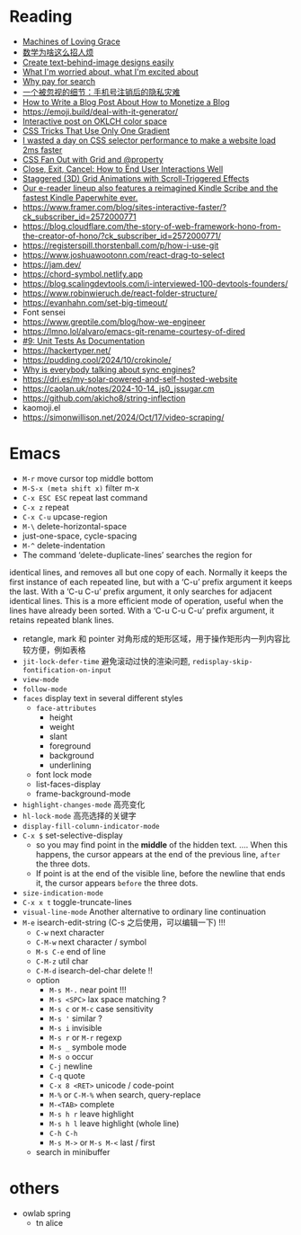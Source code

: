 * Reading
- [[https://darioamodei.com/machines-of-loving-grace][Machines of Loving Grace]]
- [[https://www.bilibili.com/video/BV1bm2mYuEMc/][数学为啥这么招人烦]]
- [[https://textbehindimage.rexanwong.xyz/][Create text-behind-image designs easily]]
- [[https://www.ted.com/talks/bill_joy_what_i_m_worried_about_what_i_m_excited_about?subtitle=en][What I'm worried about, what I'm excited about]]
- [[https://help.kagi.com/kagi/why-kagi/why-pay-for-search.html][Why pay for search]]
- [[https://www.ftium4.com/miit-yztc.html][一个被忽视的细节：手机号注销后的隐私灾难]]
- [[https://modem.io/blog/blog-monetization-making-of/][How to Write a Blog Post About How to Monetize a Blog]]
- https://emoji.build/deal-with-it-generator/
- [[https://abhisaha.com/blog/interactive-post-oklch-color-space/][Interactive post on OKLCH color space]]
- [[https://css-tricks.com/css-tricks-that-use-only-one-gradient/][CSS Tricks That Use Only One Gradient]]
- [[https://www.trysmudford.com/blog/i-spent-a-day-making-the-website-go-2ms-faster/][I wasted a day on CSS selector performance to make a website load 2ms faster]]
- [[https://frontendmasters.com/blog/css-fan-out-with-grid-and-property/][CSS Fan Out with Grid and @property]]
- [[https://css-tricks.com/close-exit-cancel-how-to-end-user-interactions-well/][Close, Exit, Cancel: How to End User Interactions Well]]
- [[https://tympanus.net/codrops/2024/10/16/staggered-3d-grid-animations-with-scroll-triggered-effects/][Staggered (3D) Grid Animations with Scroll-Triggered Effects]]
- [[https://www.aboutamazon.com/news/devices/new-kindle-color-scribe-paperwhite-entry][Our e-reader lineup also features a reimagined Kindle Scribe and the fastest Kindle Paperwhite ever.]]
- https://www.framer.com/blog/sites-interactive-faster/?ck_subscriber_id=2572000771
- https://blog.cloudflare.com/the-story-of-web-framework-hono-from-the-creator-of-hono/?ck_subscriber_id=2572000771/
- https://registerspill.thorstenball.com/p/how-i-use-git
- https://www.joshuawootonn.com/react-drag-to-select
- https://jam.dev/
- https://chord-symbol.netlify.app
- https://blog.scalingdevtools.com/i-interviewed-100-devtools-founders/
- https://www.robinwieruch.de/react-folder-structure/
- https://evanhahn.com/set-big-timeout/
- Font sensei
- https://www.greptile.com/blog/how-we-engineer
- https://lmno.lol/alvaro/emacs-git-rename-courtesy-of-dired
- [[https://www.thecoder.cafe/p/unit-tests-as-documentation][#9: Unit Tests As Documentation]]
- https://hackertyper.net/
- https://pudding.cool/2024/10/crokinole/
- [[https://fika.bar/blogs/paoramen/why-is-everybody-talking-about-syncing-engines-01JAAEZTCMZA28DSESAJR3J30J][Why is everybody talking about sync engines?]]
- https://dri.es/my-solar-powered-and-self-hosted-website
- https://caolan.uk/notes/2024-10-14_js0_jssugar.cm
- https://github.com/akicho8/string-inflection
- kaomoji.el
- https://simonwillison.net/2024/Oct/17/video-scraping/

* Emacs

- =M-r= move cursor top middle bottom
- =M-S-x (meta shift x)= filter m-x
- =C-x ESC ESC= repeat last command
- =C-x z= repeat
- =C-x C-u= upcase-region
- =M-\= delete-horizontal-space
- just-one-space, cycle-spacing
- =M-^= delete-indentation
- The command ‘delete-duplicate-lines’ searches the region for
identical lines, and removes all but one copy of each.  Normally it
keeps the first instance of each repeated line, but with a ‘C-u’ prefix
argument it keeps the last.  With a ‘C-u C-u’ prefix argument, it only
searches for adjacent identical lines.  This is a more efficient mode of
operation, useful when the lines have already been sorted.  With a ‘C-u
C-u C-u’ prefix argument, it retains repeated blank lines.
- retangle, mark 和 pointer 对角形成的矩形区域，用于操作矩形内一列内容比较方便，例如表格
- =jit-lock-defer-time= 避免滚动过快的渲染问题, =redisplay-skip-fontification-on-input=
- =view-mode=
- =follow-mode=
- =faces= display text in several different styles
  + =face-attributes=
    * height
    * weight
    * slant
    * foreground
    * background
    * underlining
  + font lock mode
  + list-faces-display
  + frame-background-mode
- =highlight-changes-mode= 高亮变化
- =hl-lock-mode= 高亮选择的关键字
- =display-fill-column-indicator-mode=
- =C-x $= set-selective-display
  + so you may find point in the *middle* of the hidden text.  .... When this happens, the cursor appears at the end of the previous line, ~after~ the three dots.
  + If point is at the end of the visible line, before the newline that ends it, the cursor appears ~before~ the three dots.
- =size-indication-mode=
- =C-x x t= toggle-truncate-lines
- =visual-line-mode= Another alternative to ordinary line continuation
- =M-e= isearch-edit-string (C-s 之后使用，可以编辑一下) !!!
  + =C-w= next character
  + =C-M-w= next character / symbol
  + =M-s C-e= end of line
  + =C-M-z= util char
  + =C-M-d= isearch-del-char delete !!
  + option
    * =M-s M-.= near point !!!
    * =M-s <SPC>= lax space matching ?
    * =M-s c=  or =M-c= case sensitivity
    * =M-s '= similar ?
    * =M-s i= invisible
    * =M-s r= or =M-r= regexp
    * =M-s _= symbole mode
    * =M-s o= occur
    * =C-j= newline
    * =C-q= quote
    * =C-x 8 <RET>= unicode / code-point
    * =M-%= or =C-M-%= when search, query-replace
    * =M-<TAB>= complete
    * =M-s h r= leave highlight
    * =M-s h l= leave highlight (whole line)
    * =C-h C-h=
    * =M-s M->= or =M-s M-<= last / first
  + search in minibuffer

* others

- owlab spring
  + tn alice
